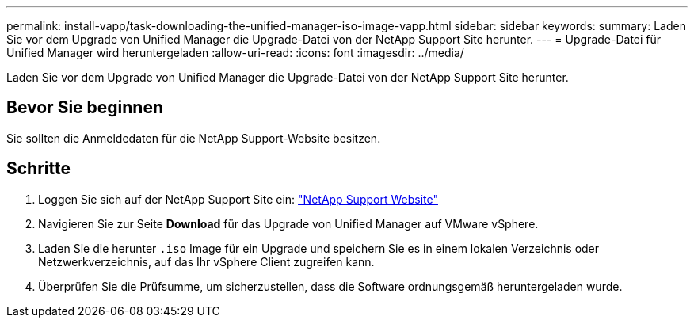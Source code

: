 ---
permalink: install-vapp/task-downloading-the-unified-manager-iso-image-vapp.html 
sidebar: sidebar 
keywords:  
summary: Laden Sie vor dem Upgrade von Unified Manager die Upgrade-Datei von der NetApp Support Site herunter. 
---
= Upgrade-Datei für Unified Manager wird heruntergeladen
:allow-uri-read: 
:icons: font
:imagesdir: ../media/


[role="lead"]
Laden Sie vor dem Upgrade von Unified Manager die Upgrade-Datei von der NetApp Support Site herunter.



== Bevor Sie beginnen

Sie sollten die Anmeldedaten für die NetApp Support-Website besitzen.



== Schritte

. Loggen Sie sich auf der NetApp Support Site ein: https://mysupport.netapp.com/site/products/all/details/activeiq-unified-manager/downloads-tab["NetApp Support Website"^]
. Navigieren Sie zur Seite *Download* für das Upgrade von Unified Manager auf VMware vSphere.
. Laden Sie die herunter `.iso` Image für ein Upgrade und speichern Sie es in einem lokalen Verzeichnis oder Netzwerkverzeichnis, auf das Ihr vSphere Client zugreifen kann.
. Überprüfen Sie die Prüfsumme, um sicherzustellen, dass die Software ordnungsgemäß heruntergeladen wurde.

